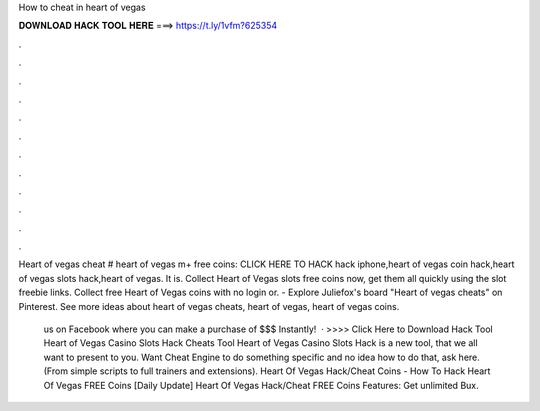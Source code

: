 How to cheat in heart of vegas



𝐃𝐎𝐖𝐍𝐋𝐎𝐀𝐃 𝐇𝐀𝐂𝐊 𝐓𝐎𝐎𝐋 𝐇𝐄𝐑𝐄 ===> https://t.ly/1vfm?625354



.



.



.



.



.



.



.



.



.



.



.



.

Heart of vegas cheat # heart of vegas m+ free coins: CLICK HERE TO HACK hack iphone,heart of vegas coin hack,heart of vegas slots hack,heart of vegas. It is. Collect Heart of Vegas slots free coins now, get them all quickly using the slot freebie links. Collect free Heart of Vegas coins with no login or. - Explore Juliefox's board "Heart of vegas cheats" on Pinterest. See more ideas about heart of vegas cheats, heart of vegas, heart of vegas coins.

 us on Facebook where you can make a purchase of $$$ Instantly!  · >>>> Click Here to Download Hack Tool Heart of Vegas Casino Slots Hack Cheats Tool Heart of Vegas Casino Slots Hack is  a new tool, that we all want to present to you. Want Cheat Engine to do something specific and no idea how to do that, ask here. (From simple scripts to full trainers and extensions). Heart Of Vegas Hack/Cheat Coins - How To Hack Heart Of Vegas FREE Coins [Daily Update] Heart Of Vegas Hack/Cheat FREE Coins Features: Get unlimited Bux.
